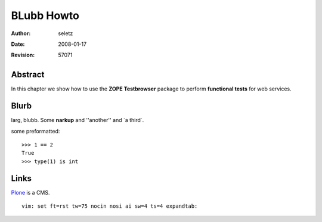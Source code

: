 BLubb Howto
===========

:Author:    $Author: seletz $
:Date:      $Date: 2008-01-17 15:46:54 +0100 (Do, 17 Jan 2008) $
:Revision:  $Revision: 57071 $

Abstract
--------

In this chapter we show how to use the **ZOPE Testbrowser** package
to perform **functional tests** for web services.


Blurb
-----

larg, blubb. Some **narkup** and ''another'' and ´a third´.

some preformatted::

    >>> 1 == 2
    True
    >>> type(1) is int


Links
-----

Plone_ is a CMS.

.. _Plone: http://plone.org


::

 vim: set ft=rst tw=75 nocin nosi ai sw=4 ts=4 expandtab:
